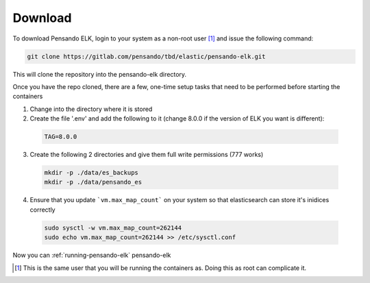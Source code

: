 .. _download-pensando-elk:

**********************
Download
**********************

To download Pensando ELK, login to your system as a non-root user [1]_ and issue the following
command:

.. code-block:: bash

    git clone https://gitlab.com/pensando/tbd/elastic/pensando-elk.git


This will clone the repository into the pensando-elk directory.

Once you have the repo cloned, there are a few, one-time setup tasks that need to be performed before starting the containers

1. Change into the directory where it is stored

2. Create the file '.env' and add the following to it (change 8.0.0 if the version of ELK you want is different):

  .. code-block:: none

    TAG=8.0.0


3. Create the following 2 directories and give them full write permissions (777 works)

  .. code-block:: none

    mkdir -p ./data/es_backups
    mkdir -p ./data/pensando_es


4. Ensure that you update ```vm.max_map_count``` on your system so that elasticsearch can store it's inidices correctly

  .. code-block:: none

    sudo sysctl -w vm.max_map_count=262144
    sudo echo vm.max_map_count=262144 >> /etc/sysctl.conf


Now you can :ref:`running-pensando-elk` pensando-elk


.. [1] This is the same user that you will be running the containers as.  Doing this as root can complicate it.
